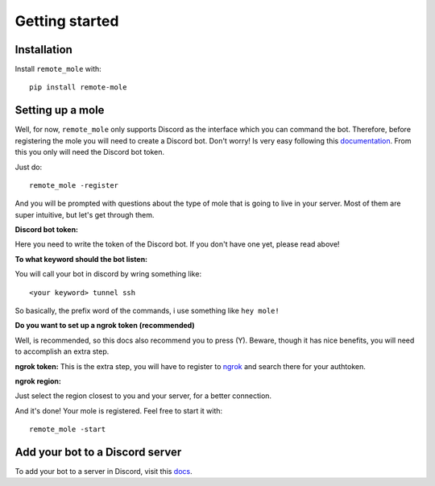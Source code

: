 Getting started
===============

Installation
------------

Install ``remote_mole`` with::

    pip install remote-mole

Setting up a mole
-----------------

Well, for now, ``remote_mole`` only supports Discord as the interface which you can command the bot. Therefore, before registering the mole you will need to create a Discord bot. Don't worry! Is very easy following this documentation_. From this you only will need the Discord bot token.

.. _documentation: https://github.com/reactiflux/discord-irc/wiki/Creating-a-discord-bot-&-getting-a-token


Just do::

    remote_mole -register

And you will be prompted with questions about the type of mole that is going to live in your server. Most of them are super intuitive, but let's get through them.

**Discord bot token:**

Here you need to write the token of the Discord bot. If you don't have one yet, please read above!

**To what keyword should the bot listen:**

You will call your bot in discord by wring something like::

    <your keyword> tunnel ssh

So basically, the prefix word of the commands, i use something like ``hey mole!``

**Do you want to set up a ngrok token (recommended)**

Well, is recommended, so this docs also recommend you to press (Y). Beware, though it has nice benefits, you will need to accomplish an extra step.

**ngrok token:**
This is the extra step, you will have to register to ngrok_ and search there for your authtoken.

.. _ngrok: https://dashboard.ngrok.com/signup

**ngrok region:**

Just select the region closest to you and your server, for a better connection.


And it's done! Your mole is registered. Feel free to start it with::

    remote_mole -start


Add your bot to a Discord server
--------------------------------

To add your bot to a server in Discord, visit this docs_.

.. _docs: https://github.com/reactiflux/discord-irc/wiki/Creating-a-discord-bot-&-getting-a-token#adding-your-bot-to-your-server
